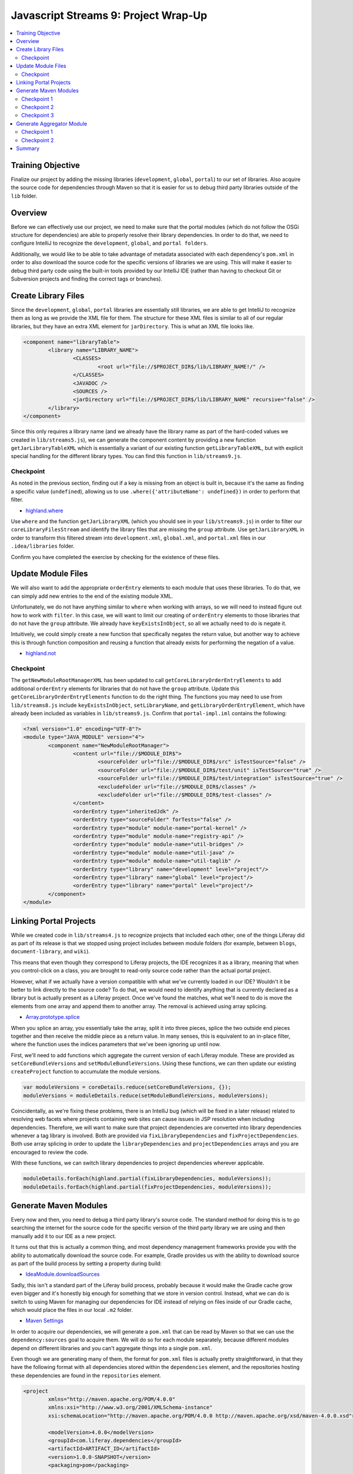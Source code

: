 Javascript Streams 9: Project Wrap-Up
=====================================

.. contents:: :local:

Training Objective
------------------

Finalize our project by adding the missing libraries (``development``, ``global``, ``portal``) to our set of libraries. Also acquire the source code for dependencies through Maven so that it is easier for us to debug third party libraries outside of the ``lib`` folder.

Overview
--------

Before we can effectively use our project, we need to make sure that the portal modules (which do not follow the OSGi structure for dependencies) are able to properly resolve their library dependencies. In order to do that, we need to configure IntelliJ to recognize the ``development``, ``global``, and ``portal folders``.

Additionally, we would like to be able to take advantage of metadata associated with each dependency's ``pom.xml`` in order to also download the source code for the specific versions of libraries we are using. This will make it easier to debug third party code using the built-in tools provided by our IntelliJ IDE (rather than having to checkout Git or Subversion projects and finding the correct tags or branches).

Create Library Files
--------------------

Since the ``development``, ``global``, ``portal`` libraries are essentially still libraries, we are able to get IntelliJ to recognize them as long as we provide the XML file for them. The structure for these XML files is similar to all of our regular libraries, but they have an extra XML element for ``jarDirectory``. This is what an XML file looks like.

.. code-block:: xml

	<component name="libraryTable">
		<library name="LIBRARY_NAME">
			<CLASSES>
				<root url="file://$PROJECT_DIR$/lib/LIBRARY_NAME!/" />
			</CLASSES>
			<JAVADOC />
			<SOURCES />
			<jarDirectory url="file://$PROJECT_DIR$/lib/LIBRARY_NAME" recursive="false" />
		</library>
	</component>

Since this only requires a library name (and we already have the library name as part of the hard-coded values we created in ``lib/streams5.js``), we can generate the component content by providing a new function ``getJarLibraryTableXML`` which is essentially a variant of our existing function ``getLibraryTableXML``, but with explicit special handling for the different library types. You can find this function in ``lib/streams9.js``.

Checkpoint
~~~~~~~~~~

As noted in the previous section, finding out if a key is missing from an object is built in, because it's the same as finding a specific value (``undefined``), allowing us to use ``.where({'attributeName': undefined})`` in order to perform that filter.

* `highland.where <http://highlandjs.org/#where>`__

Use ``where`` and the function ``getJarLibraryXML`` (which you should see in your ``lib/streams9.js``) in order to filter our ``coreLibraryFilesStream`` and identify the library files that are missing the ``group`` attribute. Use ``getJarLibraryXML`` in order to transform this filtered stream into ``development.xml``, ``global.xml``, and ``portal.xml`` files in our ``.idea/libraries`` folder.

Confirm you have completed the exercise by checking for the existence of these files.

Update Module Files
-------------------

We will also want to add the appropriate ``orderEntry`` elements to each module that uses these libraries. To do that, we can simply add new entries to the end of the existing module XML.

Unfortunately, we do not have anything similar to ``where`` when working with arrays, so we will need to instead figure out how to work with ``filter``. In this case, we will want to limit our creating of ``orderEntry`` elements to those libraries that do not have the ``group`` attribute. We already have ``keyExistsInObject``, so all we actually need to do is negate it.

Intuitively, we could simply create a new function that specifically negates the return value, but another way to achieve this is through function composition and reusing a function that already exists for performing the negation of a value.

* `highland.not <http://highlandjs.org/#not>`__

Checkpoint
~~~~~~~~~~

The ``getNewModuleRootManagerXML`` has been updated to call ``getCoreLibraryOrderEntryElements`` to add additional ``orderEntry`` elements for libraries that do not have the ``group`` attribute. Update this ``getCoreLibraryOrderEntryElements`` function to do the right thing. The functions you may need to use from ``lib/streams8.js`` include ``keyExistsInObject``, ``setLibraryName``, and ``getLibraryOrderEntryElement``, which have already been included as variables in ``lib/streams9.js``. Confirm that ``portal-impl.iml`` contains the following:

.. code-block:: xml

	<?xml version="1.0" encoding="UTF-8"?>
	<module type="JAVA_MODULE" version="4">
		<component name="NewModuleRootManager">
			<content url="file://$MODULE_DIR$">
				<sourceFolder url="file://$MODULE_DIR$/src" isTestSource="false" />
				<sourceFolder url="file://$MODULE_DIR$/test/unit" isTestSource="true" />
				<sourceFolder url="file://$MODULE_DIR$/test/integration" isTestSource="true" />
				<excludeFolder url="file://$MODULE_DIR$/classes" />
				<excludeFolder url="file://$MODULE_DIR$/test-classes" />
			</content>
			<orderEntry type="inheritedJdk" />
			<orderEntry type="sourceFolder" forTests="false" />
			<orderEntry type="module" module-name="portal-kernel" />
			<orderEntry type="module" module-name="registry-api" />
			<orderEntry type="module" module-name="util-bridges" />
			<orderEntry type="module" module-name="util-java" />
			<orderEntry type="module" module-name="util-taglib" />
			<orderEntry type="library" name="development" level="project"/>
			<orderEntry type="library" name="global" level="project"/>
			<orderEntry type="library" name="portal" level="project"/>
		</component>
	</module>

Linking Portal Projects
-----------------------

While we created code in ``lib/streams4.js`` to recognize projects that included each other, one of the things Liferay did as part of its release is that we stopped using project includes between module folders (for example, between ``blogs``, ``document-library``, and ``wiki``).

This means that even though they correspond to Liferay projects, the IDE recognizes it as a library, meaning that when you control-click on a class, you are brought to read-only source code rather than the actual portal project.

However, what if we actually have a version compatible with what we've currently loaded in our IDE? Wouldn't it be better to link directly to the source code? To do that, we would need to identify anything that is currently declared as a library but is actually present as a Liferay project. Once we've found the matches, what we'll need to do is move the elements from one array and append them to another array. The removal is achieved using array splicing.

* `Array.prototype.splice <https://developer.mozilla.org/en-US/docs/Web/JavaScript/Reference/Global_Objects/Array/splice>`__

When you splice an array, you essentially take the array, split it into three pieces, splice the two outside end pieces together and then receive the middle piece as a return value. In many senses, this is equivalent to an in-place filter, where the function uses the indices parameters that we've been ignoring up until now.

First, we'll need to add functions which aggregate the current version of each Liferay module. These are provided as ``setCoreBundleVersions`` and ``setModuleBundleVersions``. Using these functions, we can then update our existing ``createProject`` function to accumulate the module versions.

.. code-block:: javascript

	var moduleVersions = coreDetails.reduce(setCoreBundleVersions, {});
	moduleVersions = moduleDetails.reduce(setModuleBundleVersions, moduleVersions);

Coincidentally, as we're fixing these problems, there is an IntelliJ bug (which will be fixed in a later release) related to resolving web facets where projects containing web sites can cause issues in JSP resolution when including dependencies. Therefore, we will want to make sure that project dependencies are converted into library dependencies whenever a tag library is involved. Both are provided via ``fixLibraryDependencies`` and ``fixProjectDependencies``. Both use array splicing in order to update the ``libraryDependencies`` and ``projectDependencies`` arrays and you are encouraged to review the code.

With these functions, we can switch library dependencies to project dependencies wherever applicable.

.. code-block:: javascript

	moduleDetails.forEach(highland.partial(fixLibraryDependencies, moduleVersions));
	moduleDetails.forEach(highland.partial(fixProjectDependencies, moduleVersions));

Generate Maven Modules
----------------------

Every now and then, you need to debug a third party library's source code. The standard method for doing this is to go searching the internet for the source code for the specific version of the third party library we are using and then manually add it to our IDE as a new project.

It turns out that this is actually a common thing, and most dependency management frameworks provide you with the ability to automatically download the source code. For example, Gradle provides us with the ability to download source as part of the build process by setting a property during build:

* `IdeaModule.downloadSources <https://docs.gradle.org/current/dsl/org.gradle.plugins.ide.idea.model.IdeaModule.html#org.gradle.plugins.ide.idea.model.IdeaModule:downloadSources>`__

Sadly, this isn't a standard part of the Liferay build process, probably because it would make the Gradle cache grow even bigger and it's honestly big enough for something that we store in version control. Instead, what we can do is switch to using Maven for managing our dependencies for IDE instead of relying on files inside of our Gradle cache, which would place the files in our local ``.m2`` folder.

* `Maven Settings <https://maven.apache.org/settings.html>`__

In order to acquire our dependencies, we will generate a ``pom.xml`` that can be read by Maven so that we can use the ``dependency:sources`` goal to acquire them. We will do so for each module separately, because different modules depend on different libraries and you can't aggregate things into a single ``pom.xml``.

Even though we are generating many of them, the format for ``pom.xml`` files is actually pretty straightforward, in that they have the following format with all dependencies stored within the ``dependencies`` element, and the repositories hosting these dependencies are found in the ``repositories`` element.

.. code-block:: xml

	<project
		xmlns="http://maven.apache.org/POM/4.0.0"
		xmlns:xsi="http://www.w3.org/2001/XMLSchema-instance"
		xsi:schemaLocation="http://maven.apache.org/POM/4.0.0 http://maven.apache.org/xsd/maven-4.0.0.xsd">

		<modelVersion>4.0.0</modelVersion>
		<groupId>com.liferay.dependencies</groupId>
		<artifactId>ARTIFACT_ID</artifactId>
		<version>1.0.0-SNAPSHOT</version>
		<packaging>pom</packaging>

		<dependencies>
			<dependency>
				<groupId>GROUP</groupId>
				<artifactId>NAME</artifactId>
				<version>VERSION</version>
			</dependency>
		</dependencies>

		<repositories>
			<repository>
				<id>default</id>
				<name>Apache</name>
				<url>https://repo.maven.apache.org/maven2</url>
				<layout>default</layout>
			</repository>
			<repository>
				<id>liferay</id>
				<name>Liferay</name>
				<url>https://repository-cdn.liferay.com/nexus/content/repositories/public</url>
				<layout>default</layout>
			</repository>
			<repository>
		</repositories>
	</project>

However, even though it's straightforward to generate, it's fairly unwieldy to build an XML file with this many extra elements with string concatenation alone as there is a high risk for typos. Instead, we'll introduce ``xmlbuilder``, a Javascript library allows you to generate the string content of an XML file using Javascript objects.

* `xmlbuilder <https://github.com/oozcitak/xmlbuilder-js>`__

Checkpoint 1
~~~~~~~~~~~~

We will now be calling the ``createProjectObjectModels`` function. Make sure to apply the same transformations on module details that we applied in ``createProject``.

.. code-block:: javascript

	var moduleVersions = moduleDetails.reduce(setModuleBundleVersions, {});
	moduleDetails = moduleDetails.map(highland.partial(updateProjectDependencies, moduleVersions));

For simplicity, we will start with the ``getMavenProject`` function, which generates a ``pom.xml`` with no dependencies (you do not need to update the TODO just yet, as that will be a later exercise).

Perform operations on ``mavenProjectStream`` in the function ``createProjectObjectModels`` and generate the ``pom.xml`` files and use ``saveContent`` to persist these ``pom.xml`` files. Confirm that you've got the correct code by checking the ``pom.xml`` for the ``portal-impl`` module and confirm that it matches the following.

.. code-block:: xml

	<?xml version="1.0"?>
	<project xmlns="http://maven.apache.org/POM/4.0.0" xmlns:xsi="http://www.w3.org/2001/XMLSchema-instance" xsi:schemaLocation="http://maven.apache.org/POM/4.0.0 http://maven.apache.org/xsd/maven-4.0.0.xsd">
		<modelVersion>4.0.0</modelVersion>
		<groupId>com.liferay.dependencies</groupId>
		<artifactId>portal-impl</artifactId>
		<version>1.0.0-SNAPSHOT</version>
		<packaging>pom</packaging>
		<dependencies />
		<repositories>
			<repository>
				<id>default</id>
				<name>Apache</name>
				<url>https://repo.maven.apache.org/maven2</url>
				<layout>default</layout>
			</repository>
			<repository>
				<id>liferay</id>
				<name>Liferay</name>
				<url>https://repository-cdn.liferay.com/nexus/content/repositories/public</url>
				<layout>default</layout>
			</repository>
			<repository>
		</repositories>
	</project>

Test your changes by running ``bin/pom.js`` instead of ``bin/run.js``.

.. code-block:: bash

	bin/pom.js /path/to/portal/source

Checkpoint 2
~~~~~~~~~~~~

Update the ``getMavenProject`` function to filter ``module.libraryDependencies`` and execute the ``getMavenDependencyElement`` function in order to transform every element in the filtered list (if it's non-empty) into the XML elements we need.

Checkpoint 3
~~~~~~~~~~~~

Now that we have a proper ``pom.xml`` file for each module, choose any module that contains a non-empty ``dependencies`` element (for example, ``util/css-builder``) and run ``mvn dependency:sources``.

Confirm that the section reading "The following files have been resolved" is not immediately followed by ``none`` (in other words, Maven has found dependencies and has attempted to resolve them).

Generate Aggregator Module
--------------------------

We now have a problem that is very similar to the one that inspired this project to begin with. Even though we have something which generates individual ``pom.xml`` files that allows us to mass download source files for our dependencies, we have no way to download them all at once. Luckily, Maven provides the idea of an aggregator module which is a ``pom.xml`` with the following format.

.. code-block:: xml

	<?xml version="1.0"?>
	<project xmlns="http://maven.apache.org/POM/4.0.0" xmlns:xsi="http://www.w3.org/2001/XMLSchema-instance" xsi:schemaLocation="http://maven.apache.org/POM/4.0.0 http://maven.apache.org/xsd/maven-4.0.0.xsd">
		<modelVersion>4.0.0</modelVersion>
		<groupId>com.liferay.dependencies</groupId>
		<artifactId>portal-impl</artifactId>
		<version>1.0.0-SNAPSHOT</version>
		<packaging>pom</packaging>
		<modules>
			<module>path/to/module1</module>
			<module>path/to/module2</module>
		</modules>
	</project>

Checkpoint 1
~~~~~~~~~~~~

Use the streams functions you've learned so far in order to update ``createProjectObjectModels`` to take the ``getMavenAggregator`` function and generate a ``pom.xml`` at the root of the portal project path containing an aggregation of all modules.

Keep in mind that you want to extract the ``modulePath`` attribute from each module in the stream, transform the stream of single elements to a stream consisting of a single array, generate the XML file, and then store the XML file to disk. Confirm that this works by opening the ``pom.xml`` generated at the end.

Checkpoint 2
~~~~~~~~~~~~

Use this ``pom.xml`` to download all the sources for all submodules by running ``mvn dependency:sources`` at the root of the portal source.

Summary
-------

We've now finished creating our tool! You can compare the code you've created in ``lib/streams9.js`` with the answer key ending point.

There are a lot more capabilities that are unrelated to the tutorial material (so it's just Javascript code without relating to streams in any way) that were added to ``lib/streams0.js`` which extend what you've built up into a more fully-featured tool.

A script which generates the ``pom.xml`` files, runs ``mvn dependency:sources``, deletes the extra ``pom.xml`` files and then runs something to create the IntelliJ module and library files would appear as follows:

.. code-block:: bash

	bin/pom.js /path/to/portal/source

	pushd /path/to/portal/source

	mvn dependency:sources
	grep '<module>.*</module>' pom.xml | awk -F'[<>]' '{ print $3 "/pom.xml" }' | xargs rm
	rm pom.xml

	popd

	bin/run.js /path/to/portal/source